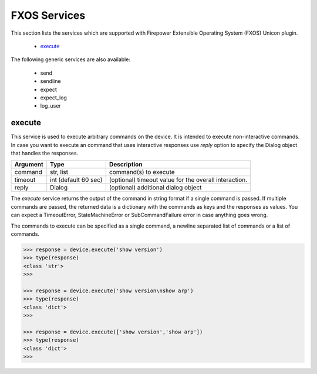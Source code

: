 FXOS Services
=============

This section lists the services which are supported with Firepower Extensible Operating System (FXOS) Unicon plugin.

  * `execute <#execute>`__

The following generic services are also available:

  * send
  * sendline
  * expect
  * expect_log
  * log_user


execute
-------

This service is used to execute arbitrary commands on the device. It is
intended to execute non-interactive commands. In case you want to execute
an command that uses interactive responses use `reply` option to specify 
the Dialog object that handles the responses.

=============   ======================    =====================================================
Argument        Type                      Description
=============   ======================    =====================================================
command         str, list                 command(s) to execute
timeout         int (default 60 sec)      (optional) timeout value for the overall interaction.
reply           Dialog                    (optional) additional dialog object
=============   ======================    =====================================================

The `execute` service returns the output of the command in string format if a single command
is passed. If multiple commands are passed, the returned data is a dictionary with the commands
as keys and the responses as values. You can expect a TimeoutError, StateMachineError or 
SubCommandFailure error in case anything goes wrong.

The commands to execute can be specified as a single command, a newline separated list of 
commands or a list of commands.

.. code-block:: python

    >>> response = device.execute('show version')
    >>> type(response)
    <class 'str'>
    >>> 

    >>> response = device.execute('show version\nshow arp')
    >>> type(response)
    <class 'dict'>
    >>> 

    >>> response = device.execute(['show version','show arp'])
    >>> type(response)
    <class 'dict'>
    >>>



